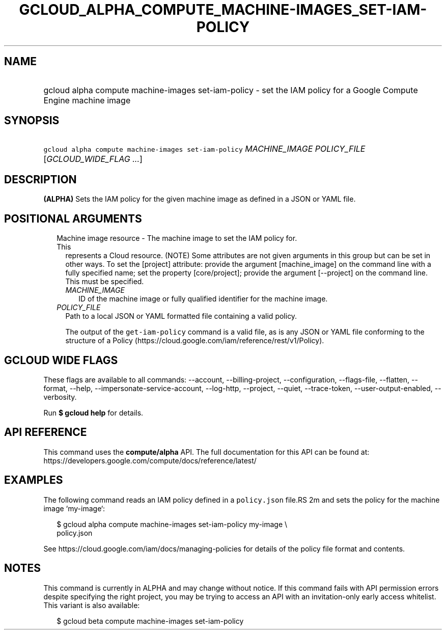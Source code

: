
.TH "GCLOUD_ALPHA_COMPUTE_MACHINE\-IMAGES_SET\-IAM\-POLICY" 1



.SH "NAME"
.HP
gcloud alpha compute machine\-images set\-iam\-policy \- set the IAM policy for a Google Compute Engine machine image



.SH "SYNOPSIS"
.HP
\f5gcloud alpha compute machine\-images set\-iam\-policy\fR \fIMACHINE_IMAGE\fR \fIPOLICY_FILE\fR [\fIGCLOUD_WIDE_FLAG\ ...\fR]



.SH "DESCRIPTION"

\fB(ALPHA)\fR Sets the IAM policy for the given machine image as defined in a
JSON or YAML file.



.SH "POSITIONAL ARGUMENTS"

.RS 2m
.TP 2m

Machine image resource \- The machine image to set the IAM policy for. This
represents a Cloud resource. (NOTE) Some attributes are not given arguments in
this group but can be set in other ways. To set the [project] attribute: provide
the argument [machine_image] on the command line with a fully specified name;
set the property [core/project]; provide the argument [\-\-project] on the
command line. This must be specified.

.RS 2m
.TP 2m
\fIMACHINE_IMAGE\fR
ID of the machine image or fully qualified identifier for the machine image.

.RE
.sp
.TP 2m
\fIPOLICY_FILE\fR
Path to a local JSON or YAML formatted file containing a valid policy.

The output of the \f5get\-iam\-policy\fR command is a valid file, as is any JSON
or YAML file conforming to the structure of a Policy
(https://cloud.google.com/iam/reference/rest/v1/Policy).


.RE
.sp

.SH "GCLOUD WIDE FLAGS"

These flags are available to all commands: \-\-account, \-\-billing\-project,
\-\-configuration, \-\-flags\-file, \-\-flatten, \-\-format, \-\-help,
\-\-impersonate\-service\-account, \-\-log\-http, \-\-project, \-\-quiet,
\-\-trace\-token, \-\-user\-output\-enabled, \-\-verbosity.

Run \fB$ gcloud help\fR for details.



.SH "API REFERENCE"

This command uses the \fBcompute/alpha\fR API. The full documentation for this
API can be found at:
https://developers.google.com/compute/docs/reference/latest/



.SH "EXAMPLES"

The following command reads an IAM policy defined in a \f5policy.json\fR file.RS 2m
and sets the policy for the machine image `my\-image`:

.RE

.RS 2m
$ gcloud alpha compute machine\-images set\-iam\-policy my\-image \e
    policy.json
.RE

See https://cloud.google.com/iam/docs/managing\-policies for details of the
policy file format and contents.



.SH "NOTES"

This command is currently in ALPHA and may change without notice. If this
command fails with API permission errors despite specifying the right project,
you may be trying to access an API with an invitation\-only early access
whitelist. This variant is also available:

.RS 2m
$ gcloud beta compute machine\-images set\-iam\-policy
.RE

